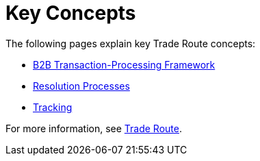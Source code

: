 = Key Concepts
:keywords: Trade Route concepts


The following pages explain key Trade Route concepts:

* xref:b2b-transaction-processing-framework.adoc[B2B Transaction-Processing Framework]
* xref:resolution-processes.adoc[Resolution Processes]
* xref:tracking.adoc[Tracking]

For more information, see xref:trade-route.adoc[Trade Route].
